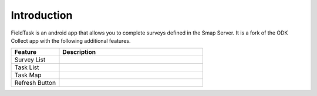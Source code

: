 .. _feature-fieldtask:

Introduction
============

.. contents::
 :local:

FieldTask is an android app that allows you to complete surveys defined in the Smap Server.  It is a fork of the
ODK Collect app with the following additional features.


.. csv-table:: 
  :header: Feature, Description
  :widths: 10,30

  Survey List, 
  Task List,
  Task Map,
  Refresh Button,
